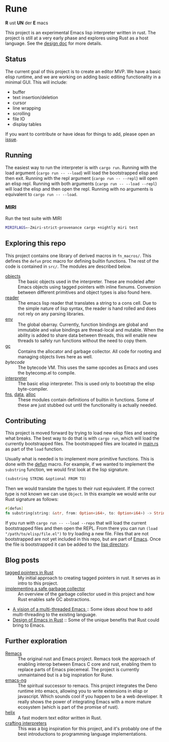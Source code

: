 * Rune
*R* ust *UN* der *E* macs

This project is an experimental Emacs lisp interpreter written in rust. The project is still at a very early phase and explores using Rust as a host language. See the [[file:design.org][design doc]] for more details.
** Status
The current goal of this project is to create an editor MVP. We have a basic elisp runtime, and we are working on adding basic editing functionality in a minimal GUI. This will include:

- buffer
- text insertion/deletion
- cursor
- line wrapping
- scrolling
- file IO
- display tables

If you want to contribute or have ideas for things to add, please open an [[https://github.com/CeleritasCelery/rune/issues/new][issue]].

** Running
The easiest way to run the interpreter is with ~cargo run~. Running with the load argument (~cargo run -- --load~) will load the bootstrapped elisp and then exit. Running with the repl argument (~cargo run -- --repl~) will open an elisp repl. Running with both arguments (~cargo run -- --load --repl~) will load the elisp and then open the repl. Running with no arguments is equivalent to ~cargo run -- --load~.

*** MIRI
Run the test suite with MIRI
#+begin_src sh
MIRIFLAGS=-Zmiri-strict-provenance cargo +nightly miri test
#+end_src
** Exploring this repo
This project contains one library of derived macros in ~fn_macros/~. This defines the ~defun~ proc macro for defining builtin functions. The rest of the code is contained in ~src/~. The modules are described below.
- [[file:src/core/object/][objects]] :: The basic objects used in the interpreter. These are modeled after Emacs objects using tagged pointers with inline fixnums. Conversion between different primitives and object types is also found here.
- [[file:src/reader.rs][reader]] :: The emacs lisp reader that translates a string to a cons cell. Due to the simple nature of lisp syntax, the reader is hand rolled and does not rely on any parsing libraries.
- [[file:src/core/env.rs][env]] :: The global obarray. Currently, function bindings are global and immutable and value bindings are thread-local and mutable. When the ability is added to share data between threads, this will enable new threads to safely run functions without the need to copy them.
- [[file:src/core/gc.rs][gc]] :: Contains the allocator and garbage collector. All code for rooting and managing objects lives here as well.
- [[src/bytecode.rs][bytecode]] :: The bytecode VM. This uses the same opcodes as Emacs and uses the bytecomp.el to compile.
- [[file:src/interpreter.rs][interpreter]] :: The basic elisp interpreter. This is used only to bootstrap the elisp byte-compiler.
- [[file:src/fns.rs][fns]], [[file:src/data.rs][data]], [[file:src/alloc.rs][alloc]] :: These modules contain definitions of builtin in functions. Some of these are just stubbed out until the functionality is actually needed.

** Contributing
This project is moved forward by trying to load new elisp files and seeing what breaks. The best way to do that is with ~cargo run~, which will load the currently bootstrapped files. The bootstrapped files are located in [[file:src/main.rs][main.rs]] as part of the ~load~ function.

Usually what is needed is to implement more primitive functions. This is done with the [[file:fn_macros/lib.rs][defun]] macro. For example, if we wanted to implement the  ~substring~ function, we would first look at the lisp signature.

#+begin_src lisp
(substring STRING &optional FROM TO)
#+end_src

Then we would translate the types to their rust equivalent. If the correct type is not known we can use ~Object~. In this example we would write our Rust signature as follows:
#+begin_src rust
  #[defun]
  fn substring(string: &str, from: Option<i64>, to: Option<i64>) -> String {...}
#+end_src

If you run with ~cargo run -- --load --repo~ that will load the current bootstrapped files and then open the REPL. From there you can run ~(load "/path/to/elisp/file.el")~ to try loading a new file. Files that are not bootstrapped are not yet included in this repo, but are part of [[https://github.com/emacs-mirror/emacs][Emacs]]. Once the file is bootstrapped it can be added to the [[file:lisp/][lisp directory]].

** Blog posts
- [[https://coredumped.dev/2021/10/21/building-an-emacs-lisp-vm-in-rust/][tagged pointers in Rust]] :: My initial approach to creating tagged pointers in rust. It serves as in intro to this project.
- [[https://coredumped.dev/2022/04/11/implementing-a-safe-garbage-collector-in-rust/][implementing a safe garbage collector]] :: An overview of the garbage collector used in this project and how Rust enables safe GC abstractions.
- [[https://coredumped.dev/2022/05/19/a-vision-of-a-multi-threaded-emacs/][A vision of a multi-threaded Emacs ]]:: Some ideas about how to add multi-threading to the existing language.
- [[https://coredumped.dev/2023/01/17/design-of-emacs-in-rust/][Design of Emacs in Rust]] :: Some of the unique benefits that Rust could bring to Emacs.
** Further exploration
- [[https://github.com/remacs/remacs][Remacs]] :: The original rust and Emacs project. Remacs took the approach of enabling interop between Emacs C core and rust, enabling them to replace parts of Emacs piecemeal. The project is currently unmaintained but is a big inspiration for Rune.
- [[https://github.com/emacs-ng/emacs-ng][emacs-ng]] :: The spiritual successor to remacs. This project integrates the Deno runtime into emacs, allowing you to write extensions in elisp or javascript. Which sounds cool if you happen to be a web developer. It really shows the power of integrating Emacs with a more mature ecosystem (which is part of the promise of rust).
- [[https://github.com/helix-editor/helix][helix]] :: A fast modern text editor written in Rust.
- [[http://craftinginterpreters.com/][crafting interpreters]] :: This was a big inspiration for this project, and it's probably one of the best introductions to programming language implementations.
